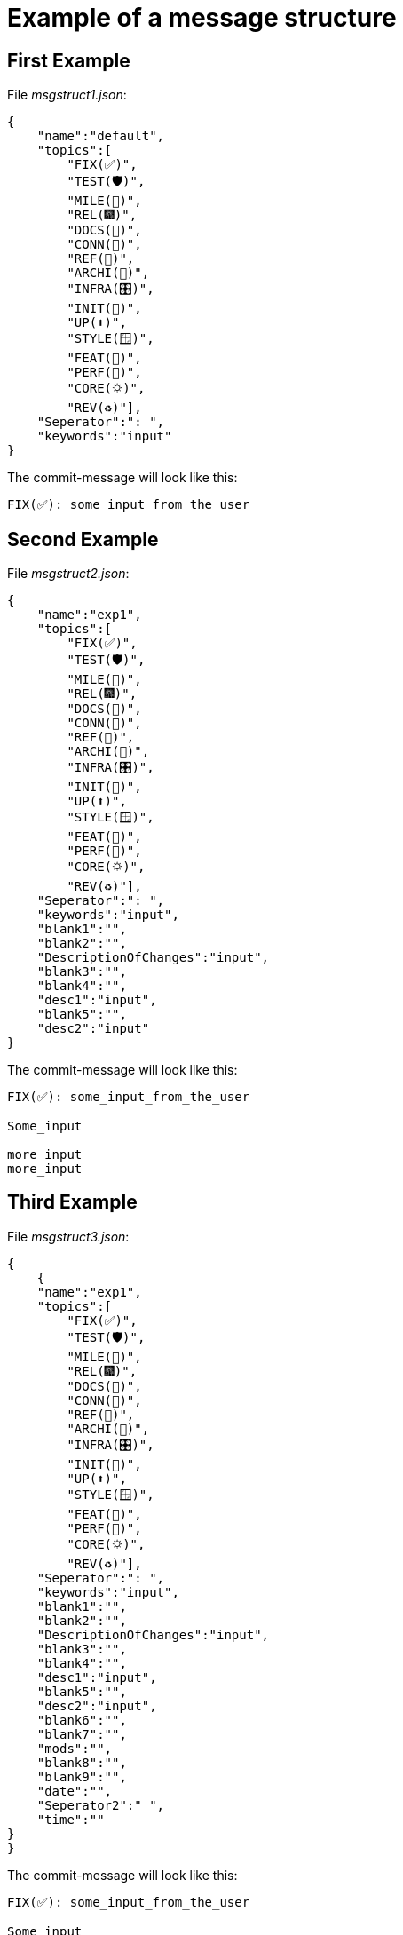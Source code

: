= Example of a message structure

== First Example

File __msgstruct1.json__:

[source,shell]
--
{
    "name":"default",
    "topics":[
        "FIX(✅)",
        "TEST(🛡️)",
        "MILE(💎)",
        "REL(🎆)",
        "DOCS(📓)",
        "CONN(🔗)",
        "REF(🔪)",
        "ARCHI(🏬)",
        "INFRA(🎛️)",
        "INIT(🏹)",
        "UP(⬆️)",
        "STYLE(🪟)",
        "FEAT(🎉)",
        "PERF(💯)",
        "CORE(🌣)",
        "REV(♻️)"],
    "Seperator":": ",
    "keywords":"input"
}   
--

The commit-message will look like this:

[source,shell]
--
FIX(✅): some_input_from_the_user  
--


== Second Example

File __msgstruct2.json__:

[source,shell]
--
{
    "name":"exp1",
    "topics":[
        "FIX(✅)",
        "TEST(🛡️)",
        "MILE(💎)",
        "REL(🎆)",
        "DOCS(📓)",
        "CONN(🔗)",
        "REF(🔪)",
        "ARCHI(🏬)",
        "INFRA(🎛️)",
        "INIT(🏹)",
        "UP(⬆️)",
        "STYLE(🪟)",
        "FEAT(🎉)",
        "PERF(💯)",
        "CORE(🌣)",
        "REV(♻️)"],
    "Seperator":": ",
    "keywords":"input",
    "blank1":"",
    "blank2":"",
    "DescriptionOfChanges":"input",
    "blank3":"",
    "blank4":"",
    "desc1":"input",
    "blank5":"",
    "desc2":"input"
} 
--

The commit-message will look like this:

[source,shell]
--
FIX(✅): some_input_from_the_user  

Some_input

more_input
more_input
--

== Third Example

File __msgstruct3.json__:

[source,shell]
--
{
    {
    "name":"exp1",
    "topics":[
        "FIX(✅)",
        "TEST(🛡️)",
        "MILE(💎)",
        "REL(🎆)",
        "DOCS(📓)",
        "CONN(🔗)",
        "REF(🔪)",
        "ARCHI(🏬)",
        "INFRA(🎛️)",
        "INIT(🏹)",
        "UP(⬆️)",
        "STYLE(🪟)",
        "FEAT(🎉)",
        "PERF(💯)",
        "CORE(🌣)",
        "REV(♻️)"],
    "Seperator":": ",
    "keywords":"input",
    "blank1":"",
    "blank2":"",
    "DescriptionOfChanges":"input",
    "blank3":"",
    "blank4":"",
    "desc1":"input",
    "blank5":"",
    "desc2":"input",
    "blank6":"",
    "blank7":"",
    "mods":"",
    "blank8":"",
    "blank9":"",
    "date":"",
    "Seperator2":" ",
    "time":""
}
} 
--

The commit-message will look like this:

[source,shell]
--
FIX(✅): some_input_from_the_user  

Some_input

more_input
more_input

commitmsg/funcs.py | 2 +-
1 file changed, 1 insertion(+), 1 deletion(-)

June 17, 2023 16:13:52
--